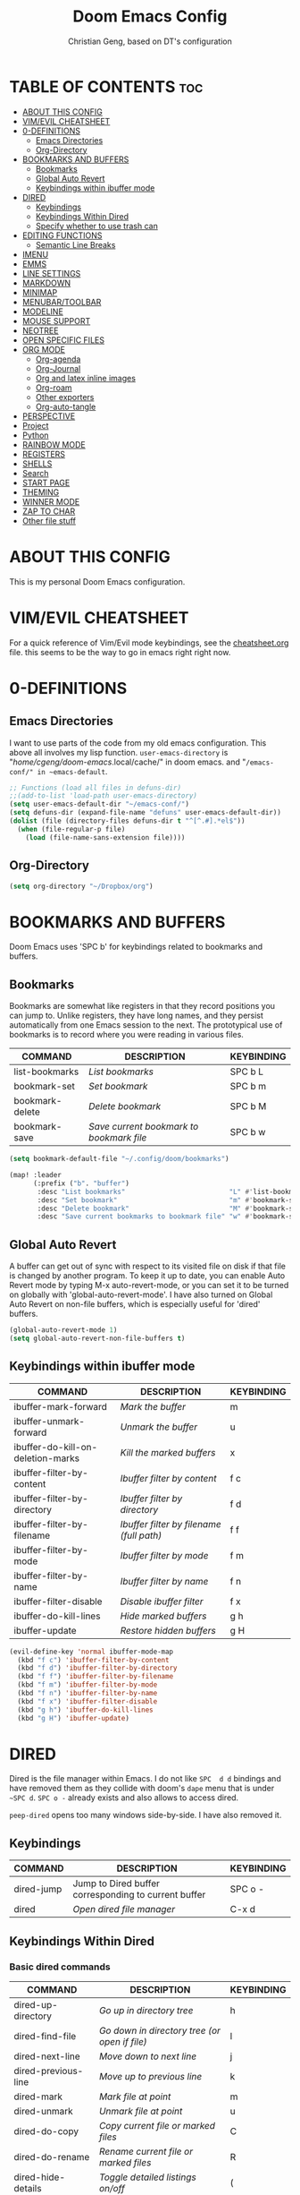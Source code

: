 #+TITLE: Doom Emacs Config
#+AUTHOR: Christian Geng, based on DT's configuration
#+DESCRIPTION: DT's personal Doom Emacs config.
#+STARTUP: showeverything

* TABLE OF CONTENTS :toc:
- [[#about-this-config][ABOUT THIS CONFIG]]
- [[#vimevil-cheatsheet][VIM/EVIL CHEATSHEET]]
- [[#0-definitions][0-DEFINITIONS]]
  - [[#emacs-directories][Emacs Directories]]
  - [[#org-directory][Org-Directory]]
- [[#bookmarks-and-buffers][BOOKMARKS AND BUFFERS]]
  - [[#bookmarks][Bookmarks]]
  - [[#global-auto-revert][Global Auto Revert]]
  - [[#keybindings-within-ibuffer-mode][Keybindings within ibuffer mode]]
- [[#dired][DIRED]]
  - [[#keybindings][Keybindings]]
  - [[#keybindings-within-dired][Keybindings Within Dired]]
  - [[#specify-whether-to-use-trash-can][Specify whether to use trash can]]
- [[#editing-functions][EDITING FUNCTIONS]]
  - [[#semantic-line-breaks][Semantic Line Breaks]]
- [[#imenu][IMENU]]
- [[#emms][EMMS]]
- [[#line-settings][LINE SETTINGS]]
- [[#markdown][MARKDOWN]]
- [[#minimap][MINIMAP]]
- [[#menubartoolbar][MENUBAR/TOOLBAR]]
- [[#modeline][MODELINE]]
- [[#mouse-support][MOUSE SUPPORT]]
- [[#neotree][NEOTREE]]
- [[#open-specific-files][OPEN SPECIFIC FILES]]
- [[#org-mode][ORG MODE]]
  - [[#org-agenda][Org-agenda]]
  - [[#org-journal][Org-Journal]]
  - [[#org-and-latex-inline-images][Org and latex inline images]]
  - [[#org-roam][Org-roam]]
  - [[#other-exporters][Other exporters]]
  - [[#org-auto-tangle][Org-auto-tangle]]
- [[#perspective][PERSPECTIVE]]
- [[#project][Project]]
- [[#python][Python]]
- [[#rainbow-mode][RAINBOW MODE]]
- [[#registers][REGISTERS]]
- [[#shells][SHELLS]]
- [[#search][Search]]
- [[#start-page][START PAGE]]
- [[#theming][THEMING]]
- [[#winner-mode][WINNER MODE]]
- [[#zap-to-char][ZAP TO CHAR]]
- [[#other-file-stuff][Other file stuff]]

* ABOUT THIS CONFIG
:PROPERTIES:
:END:

This is my personal Doom Emacs configuration.

* VIM/EVIL CHEATSHEET
:PROPERTIES:
:END:

For a quick reference of Vim/Evil mode keybindings, see the [[file:./cheatsheet.org][cheatsheet.org]] file.
 this seems to be the way to go in emacs right right now.

* 0-DEFINITIONS

** Emacs Directories
I want to use parts of the code from my old emacs configuration.
This above all involves my lisp function.
~user-emacs-directory~ is "/home/cgeng/doom-emacs/.local/cache/" in doom emacs.
and "~/emacs-conf/" in ~emacs-default~.

#+begin_src emacs-lisp
  ;; Functions (load all files in defuns-dir)
  ;;(add-to-list 'load-path user-emacs-directory)
  (setq user-emacs-default-dir "~/emacs-conf/")
  (setq defuns-dir (expand-file-name "defuns" user-emacs-default-dir))
  (dolist (file (directory-files defuns-dir t "^[^.#].*el$"))
    (when (file-regular-p file)
      (load (file-name-sans-extension file))))
#+end_src

** Org-Directory
#+begin_src emacs-lisp
(setq org-directory "~/Dropbox/org")
#+end_src

* BOOKMARKS AND BUFFERS
Doom Emacs uses 'SPC b' for keybindings related to bookmarks and buffers.

** Bookmarks
Bookmarks are somewhat like registers in that they record positions you can jump to.  Unlike registers, they have long names, and they persist automatically from one Emacs session to the next. The prototypical use of bookmarks is to record where you were reading in various files.

| COMMAND         | DESCRIPTION                            | KEYBINDING |
|-----------------+----------------------------------------+------------|
| list-bookmarks  | /List bookmarks/                         | SPC b L    |
| bookmark-set    | /Set bookmark/                           | SPC b m    |
| bookmark-delete | /Delete bookmark/                        | SPC b M    |
| bookmark-save   | /Save current bookmark to bookmark file/ | SPC b w    |

#+BEGIN_SRC emacs-lisp
(setq bookmark-default-file "~/.config/doom/bookmarks")

(map! :leader
      (:prefix ("b". "buffer")
       :desc "List bookmarks"                          "L" #'list-bookmarks
       :desc "Set bookmark"                            "m" #'bookmark-set
       :desc "Delete bookmark"                         "M" #'bookmark-set
       :desc "Save current bookmarks to bookmark file" "w" #'bookmark-save))
#+END_SRC

** Global Auto Revert
A buffer can get out of sync with respect to its visited file on disk if that file is changed by another program. To keep it up to date, you can enable Auto Revert mode by typing M-x auto-revert-mode, or you can set it to be turned on globally with 'global-auto-revert-mode'.  I have also turned on Global Auto Revert on non-file buffers, which is especially useful for 'dired' buffers.

#+begin_src emacs-lisp
(global-auto-revert-mode 1)
(setq global-auto-revert-non-file-buffers t)
#+end_src

** Keybindings within ibuffer mode
| COMMAND                           | DESCRIPTION                            | KEYBINDING |
|-----------------------------------+----------------------------------------+------------|
| ibuffer-mark-forward              | /Mark the buffer/                        | m          |
| ibuffer-unmark-forward            | /Unmark the buffer/                      | u          |
| ibuffer-do-kill-on-deletion-marks | /Kill the marked buffers/                | x          |
| ibuffer-filter-by-content         | /Ibuffer filter by content/              | f c        |
| ibuffer-filter-by-directory       | /Ibuffer filter by directory/            | f d        |
| ibuffer-filter-by-filename        | /Ibuffer filter by filename (full path)/ | f f        |
| ibuffer-filter-by-mode            | /Ibuffer filter by mode/                 | f m        |
| ibuffer-filter-by-name            | /Ibuffer filter by name/                 | f n        |
| ibuffer-filter-disable            | /Disable ibuffer filter/                 | f x        |
| ibuffer-do-kill-lines             | /Hide marked buffers/                    | g h        |
| ibuffer-update                    | /Restore hidden buffers/                 | g H        |

#+begin_src emacs-lisp
(evil-define-key 'normal ibuffer-mode-map
  (kbd "f c") 'ibuffer-filter-by-content
  (kbd "f d") 'ibuffer-filter-by-directory
  (kbd "f f") 'ibuffer-filter-by-filename
  (kbd "f m") 'ibuffer-filter-by-mode
  (kbd "f n") 'ibuffer-filter-by-name
  (kbd "f x") 'ibuffer-filter-disable
  (kbd "g h") 'ibuffer-do-kill-lines
  (kbd "g H") 'ibuffer-update)
#+end_src

* DIRED

Dired is the file manager within Emacs.
I do not like ~SPC  d d~ bindings and have removed them
as they collide with doom's ~dape~ menu that is under ~~SPC d~.
~SPC o -~ already exists and also allows to access dired.

~peep-dired~ opens too many windows side-by-side.
I have also removed it.

** Keybindings

| COMMAND    | DESCRIPTION                                          | KEYBINDING |
|------------+------------------------------------------------------+------------|
| dired-jump | Jump to Dired buffer corresponding to current buffer | SPC  o -   |
| dired      | /Open dired file manager/                              | C-x d      |

** Keybindings Within Dired
*** Basic dired commands

| COMMAND                | DESCRIPTION                                 | KEYBINDING |
|------------------------+---------------------------------------------+------------|
| dired-up-directory     | /Go up in directory tree/                     | h          |
| dired-find-file        | /Go down in directory tree (or open if file)/ | l          |
| dired-next-line        | /Move down to next line/                      | j          |
| dired-previous-line    | /Move up to previous line/                    | k          |
| dired-mark             | /Mark file at point/                          | m          |
| dired-unmark           | /Unmark file at point/                        | u          |
| dired-do-copy          | /Copy current file or marked files/           | C          |
| dired-do-rename        | /Rename current file or marked files/         | R          |
| dired-hide-details     | /Toggle detailed listings on/off/             | (          |
| dired-git-info-mode    | /Toggle git information on/off/               | )          |
| dired-create-directory | /Create new empty directory/                  | +          |
| dired-diff             | /Compare file at point with another/          | =          |
| dired-subtree-toggle   | /Toggle viewing subtree at point/             | TAB        |


*** Dired commands using regex

| COMMAND                      | DESCRIPTION                                      | KEYBINDING |
|------------------------------+--------------------------------------------------+------------|
| dired-do-shell-command       | Run shell command on marked files                | !          |
| dired-do-async-shell-command | Run shell command asynchronously on marked files | &          |
| dired-mark-files-regexp      | /Mark files using regex/                           | % m        |
| dired-do-copy-regexp         | /Copy files using regex/                           | % C        |
| dired-do-rename-regexp       | /Rename files using regex/                         | % R        |
| dired-mark-files-regexp      | /Mark all files using regex/                       | * %        |

- ~!~ on a marked file guesses what to do with the file: ~xdg-open~  is the guess. Not working with ~&~.

*** File permissions and ownership

| COMMAND         | DESCRIPTION                      | KEYBINDING |
|-----------------+----------------------------------+------------|
| dired-do-chgrp  | /Change the group of marked files/ | g G        |
| dired-do-chmod  | /Change the mode of marked files/  | M          |
| dired-do-chown  | /Change the owner of marked files/ | O          |
| dired-do-rename | /Rename file or all marked files/  | R          |

#+begin_src emacs-lisp
(evil-define-key 'normal dired-mode-map
  (kbd "M-RET") 'dired-display-file
  (kbd "h") 'dired-up-directory
  (kbd "l") 'dired-open-file ; use dired-find-file instead of dired-open.
  (kbd "m") 'dired-mark
  (kbd "t") 'dired-toggle-marks
  (kbd "u") 'dired-unmark
  (kbd "C") 'dired-do-copy
  (kbd "D") 'dired-do-delete
  (kbd "J") 'dired-goto-file
  (kbd "M") 'dired-do-chmod
  (kbd "O") 'dired-do-chown
  (kbd "P") 'dired-do-print
  (kbd "R") 'dired-do-rename
  (kbd "T") 'dired-do-touch
  (kbd "Y") 'dired-copy-filenamecopy-filename-as-kill ; copies filename to kill ring.
  (kbd "Z") 'dired-do-compress
  (kbd "+") 'dired-create-directory
  (kbd "-") 'dired-do-kill-lines
  (kbd "% l") 'dired-downcase
  (kbd "% m") 'dired-mark-files-regexp
  (kbd "% u") 'dired-upcase
  (kbd "* %") 'dired-mark-files-regexp
  (kbd "* .") 'dired-mark-extension
  (kbd "* /") 'dired-mark-directories
  (kbd "; d") 'epa-dired-do-decrypt
  (kbd "; e") 'epa-dired-do-encrypt)
;; Get file icons in dired
;; (add-hook 'dired-mode-hook 'all-the-icons-dired-mode)
;; With dired-open plugin, you can launch external programs for certain extensions
;; For example, I set all .png files to open in 'sxiv' and all .mp4 files to open in 'mpv'
;; sudo apt install sxiv
;; sudo apt install mpv
(setq dired-open-extensions '(("gif" . "sxiv")
                              ("jpg" . "sxiv")
                              ("png" . "sxiv")
                              ("mkv" . "mpv")
                              ("mp4" . "mpv")))

(setq dired-guess-shell-alist-user '(("\\.pdf\\'" "okular")))
(setq dired-guess-shell-alist-user '(("\\.png\'" "sxiv")))
#+end_src

** Specify whether to use trash can

Set to ~t~ if trash can use is desired.

#+begin_src emacs-lisp
(setq delete-by-moving-to-trash nil
      trash-directory "~/.local/share/Trash/files/")
#+end_src

=NOTE=: For convenience, you may want to create a symlink to 'local/share/Trash' in your home directory:
#+begin_example
cd ~/
ln -s ~/.local/share/Trash .
#+end_example

* EDITING FUNCTIONS

TODO: Should be moved to =editing-defuns=!

** Semantic Line Breaks

Using =after-save= hooks is not really useful!


*** Semantic fill region
In 99% of the usecases only the =dwim= version will be required.

#+begin_src emacs-lisp
;; Core function: not interactive, works on any region
(defun cg/semantic-fill-region (start end)
  "Apply semantic fill to region from START to END."
  (let ((fill-column 80))
    (fill-region start end)))

;; Interactive wrapper: acts on region if active, otherwise whole buffer
(defun cg/semantic-fill-dwim ()
  "Semantic fill: region if active, else whole buffer."
  (interactive)
  (if (use-region-p)
      (cg/semantic-fill-region (region-beginning) (region-end))
    (cg/semantic-fill-region (point-min) (point-max))))

;; Explicitly for whole buffer
(defun cg/semantic-fill-buffer ()
  "Semantic fill for the entire buffer."
  (interactive)
  (cg/semantic-fill-region (point-min) (point-max)))

;; Explicitly for region (errors if no region)
(defun cg/semantic-fill-region-interactive (start end)
  "Semantic fill for active region."
  (interactive "r")
  (cg/semantic-fill-region start end))
#+end_src


*** Semantic Line breaks

Test sentences:

Dr. Smith went to Washington, D.C. in 2023. He met with Prof. Johnson; they discussed the project: "Semantic line breaks in Emacs." The meeting was productive! Afterwards, they visited www.example.com. Next, they had lunch at 12:30 p.m. and then returned to the lab.

The experiment started at 9:00. The participants read the instructions carefully; they asked several questions. Data collection began promptly. Results were analyzed using Python. The findings were significant!

The first sentence will not give such good result, the second does.

#+begin_src emacs-lisp
(defun cg/naive-semantic-line-breaks-region (start end)
  "Insert line breaks after sentence-ending punctuation followed by a capital letter."
  (save-excursion
    (goto-char start)
    (while (re-search-forward "\\([\\.\\?!]\\)[ \t]+\\([A-Z]\\)" end t)
      (replace-match (concat "\\1\n\\2")))))


;; Interactive wrapper: region if active, else whole buffer
(defun cg/naive-semantic-line-breaks-dwim ()
  "Semantic line break: region if active, else whole buffer."
  (interactive)
  (if (use-region-p)
      (cg/naive-semantic-line-breaks-region (region-beginning) (region-end))
    (cg/naive-semantic-line-breaks-region (point-min) (point-max))))
#+end_src

* IMENU
Imenu produces menus for accessing locations in documents, typically in the
current buffer. You can access the locations using an ordinary menu (menu bar or
other) or using minibuffer completion, or you can install 'imenu-list' and have
the imenu displayed as a vertical split that you can toggle show/hide.

| COMMAND                 | DESCRIPTION                      | KEYBINDING |
|-------------------------+----------------------------------+------------|
| consult-imenu           | /Menu to jump to places in buffer/ | gO         |
| consult-imenu-multi     | repects all buffers in project   | SPC s I    |
| imenu-list-smart-toggle | /Toggle imenu shown in a sidebar/  | SPC t i    |

#+BEGIN_SRC emacs-lisp
(setq imenu-list-focus-after-activation t)

(map! :leader
      (:prefix ("t" . "Toggle")
       :desc "Toggle imenu shown in a sidebar" "i" #'imenu-list-smart-toggle))

#+END_SRC
* EMMS

| COMMAND               | DESCRIPTION                     | KEYBINDING |
|-----------------------+---------------------------------+------------|
| emms-pause            | /Pause the track/                 | SPC e x    |
| emms-stop             | /Stop the track/                  | SPC e s    |
| emms-previous         | /Play previous track in playlist/ | SPC e p    |
| emms-playlist-mode-go | /Switch to the playlist buffer/   | SPC e a    |
| emms-next             | /Play next track in playlist/     | SPC e n    |


#+begin_src emacs-lisp
(emms-all)
(emms-default-players)
(emms-mode-line 1)
(emms-playing-time 1)
(setq emms-source-file-default-directory "/media/cgeng/TOSHIBA EXT/mp3"
      emms-playlist-buffer-name "*Music*"
      emms-info-asynchronously t
      emms-source-file-directory-tree-function 'emms-source-file-directory-tree-find)
(map! :leader
      (:prefix ("e" . "EMMS audio player")
       :desc "Go to emms playlist"      "a" #'emms-playlist-mode-go
       :desc "Emms pause track"         "x" #'emms-pause
       :desc "Emms stop track"          "s" #'emms-stop
       :desc "Emms play previous track" "p" #'emms-previous
       :desc "Emms play next track"     "n" #'emms-next))
#+end_src

* LINE SETTINGS
I set comment-line to 'SPC TAB TAB' which is a rather comfortable keybinding for me on my ZSA Moonlander keyboard.  The standard Emacs keybinding for comment-line is 'C-x C-;'.  The other keybindings are for commands that toggle on/off various line-related settings.  Doom Emacs uses 'SPC t' for "toggle" commands, so I choose 'SPC t' plus 'key' for those bindings.

| COMMAND                  | DESCRIPTION                               | KEYBINDING  |
|--------------------------+-------------------------------------------+-------------|
| comment-line             | /Comment or uncomment lines/                | SPC TAB TAB |
| hl-line-mode             | /Toggle line highlighting in current frame/ | SPC t h     |
| global-hl-line-mode      | /Toggle line highlighting globally/         | SPC t H     |
| doom/toggle-line-numbers | /Toggle line numbers/                       | SPC t l     |
| toggle-truncate-lines    | /Toggle truncate lines/                     | SPC t t     |

#+BEGIN_SRC emacs-lisp
(setq display-line-numbers-type t)
(map! :leader
      :desc "Comment or uncomment lines"      "TAB TAB" #'comment-line
      (:prefix ("t" . "toggle")
       :desc "Toggle line numbers"            "l" #'doom/toggle-line-numbers
       :desc "Toggle line highlight in frame" "h" #'hl-line-mode
       :desc "Toggle line highlight globally" "H" #'global-hl-line-mode
       :desc "Toggle truncate lines"          "t" #'toggle-truncate-lines))
#+END_SRC

* MARKDOWN

#+begin_src emacs-lisp
(custom-set-faces
 '(markdown-header-face ((t (:inherit font-lock-function-name-face :weight bold :family "variable-pitch"))))
 '(markdown-header-face-1 ((t (:inherit markdown-header-face :height 1.7))))
 '(markdown-header-face-2 ((t (:inherit markdown-header-face :height 1.6))))
 '(markdown-header-face-3 ((t (:inherit markdown-header-face :height 1.5))))
 '(markdown-header-face-4 ((t (:inherit markdown-header-face :height 1.4))))
 '(markdown-header-face-5 ((t (:inherit markdown-header-face :height 1.3))))
 '(markdown-header-face-6 ((t (:inherit markdown-header-face :height 1.2)))))

#+end_src

#+RESULTS:

* MINIMAP
A minimap sidebar displaying a smaller version of the current buffer on either the left or right side. It highlights the currently shown region and updates its position automatically.  Be aware that this minimap program does not work in Org documents.  This is not unusual though because I have tried several minimap programs and none of them can handle Org.

| COMMAND      | DESCRIPTION                               | KEYBINDING |
|--------------+-------------------------------------------+------------|
| minimap-mode | /Toggle minimap-mode/                       | SPC t m    |

#+begin_src emacs-lisp
(setq minimap-window-location 'right)
(map! :leader
      (:prefix ("t" . "toggle")
       :desc "Toggle minimap-mode" "m" #'minimap-mode))
#+end_src

#+RESULTS:
: minimap-mode

* MENUBAR/TOOLBAR

#+begin_src emacs-lisp
(map! :leader
      (:prefix ("t" . "toggle")
       :desc "Toggle menu bar" "M" #'menu-bar-mode))

 (map! :leader
      (:prefix ("t" . "toggle")
       :desc "Toggle menu bar" "T" #'tool-bar-mode))
#+end_src

* MODELINE
The modeline is the bottom status bar that appears in Emacs windows.  For more information on what is available to configure in the Doom modeline, check out:
https://github.com/seagle0128/doom-modeline

#+begin_src emacs-lisp
(set-face-attribute 'mode-line nil :font "Ubuntu Mono-13")
(setq doom-modeline-height 30     ;; sets modeline height
      doom-modeline-bar-width 5   ;; sets right bar width
      doom-modeline-persp-name t  ;; adds perspective name to modeline
      doom-modeline-persp-icon t) ;; adds folder icon next to persp name
#+end_src

* MOUSE SUPPORT
Adding mouse support in the terminal version of Emacs.

#+begin_src emacs-lisp
;; should be moved to dedicated function
;; (add-to-list 'load-path "~/.config/doom/lisp/")
;; (require 'cg-utils)  ;; or (load "cg-utils.el")

(defun cg/toggle-mouse-and-line-numbers ()
  "Toggle xterm-mouse-mode and line numbers together.
When mouse mode is disabled, also disable line numbers for easier copy-paste."
  (interactive)
  (if xterm-mouse-mode
      (progn
        (xterm-mouse-mode -1)
        (display-line-numbers-mode -1)
        (message "xterm-mouse-mode OFF, line numbers OFF"))
    (xterm-mouse-mode 1)
    (display-line-numbers-mode 1)
    (message "xterm-mouse-mode ON, line numbers ON")))

(unless (display-graphic-p)
  (map! :leader
        (:prefix ("t" . "toggle")
         :desc "Toggle xterm-mouse-mode" "M" #'cg/toggle-mouse-and-line-numbers )))
#+end_src

* NEOTREE
Neotree is a file tree viewer.  When you open neotree, it jumps to the current file thanks to neo-smart-open.  The neo-window-fixed-size setting makes the neotree width be adjustable.  Doom Emacs had no keybindings set for neotree.  Since Doom Emacs uses 'SPC t' for 'toggle' keybindings, I used 'SPC t n' for toggle-neotree.

| COMMAND        | DESCRIPTION               | KEYBINDING |
|----------------+---------------------------+------------|
| neotree-toggle | /Toggle neotree/            | SPC t n    |
| neotree- dir   | /Open directory in neotree/ | SPC d n    |

#+BEGIN_SRC emacs-lisp
(after! neotree
  (setq neo-smart-open t
        neo-window-fixed-size nil))
(after! doom-themes
  (setq doom-neotree-enable-variable-pitch t))
(map! :leader
      :desc "Toggle neotree file viewer" "t n" #'neotree-toggle
      :desc "Open directory in neotree"  "d n" #'neotree-dir)
#+END_SRC

* OPEN SPECIFIC FILES
Keybindings to open files that I work with all the time using the find-file command, which is the interactive file search that opens with 'C-x C-f' in GNU Emacs or 'SPC f f' in Doom Emacs.  These keybindings use find-file non-interactively since we specify exactly what file to open.  The format I use for these bindings is 'SPC =' plus 'key' since Doom Emacs does not use 'SPC ='.

=NOTE=: Doom Emacs already has a function 'doom/open-private-config' set to the keybinding 'SPC f p'.  This allows you to open any file in your HOME/.config/doom directory, so the following keybindings that I created are not really necessary, but I created this section as an example of how to to create bindings that open specific files on your system.

| PATH TO FILE                  | DESCRIPTION                 | KEYBINDING |
|-------------------------------+-----------------------------+------------|
| ~/.config/doom/start.org      | /Edit start.org (start page)/ | SPC = =    |
| ~/Dropbox/org/agenda.org      | /Edit agenda file/            | SPC = a    |
| ~/.config/doom/config.org     | /Edit doom config.org/        | SPC = c    |
| ~/.config/doom/init.el        | /Edit doom init.el/           | SPC = i    |
| ~/.config/doom/packages.el    | /Edit doom packages.el/       | SPC = p    |
| ~/.config/doom/eshell/aliases | /Edit eshell aliases/         | SPC = e a  |
| ~/.config/doom/eshell/profile | /Edit eshell profile/         | SPC = e p  |

#+BEGIN_SRC emacs-lisp
(map! :leader
      (:prefix ("=" . "open file")
       :desc "Edit agenda file"      "=" #'(lambda () (interactive) (find-file "~/.config/doom/start.org"))
       ;; :desc "Edit agenda file"      "a" #'(lambda () (interactive) (find-file "~/nc/Org/agenda.org"))
       :desc "Edit doom config.org"  "c" #'(lambda () (interactive) (find-file "~/.config/doom/config.org"))
       :desc "Edit doom init.el"     "i" #'(lambda () (interactive) (find-file "~/.config/doom/init.el"))
       :desc "Edit doom packages.el" "p" #'(lambda () (interactive) (find-file "~/.config/doom/packages.el"))))
(map! :leader
      (:prefix ("= e" . "open eshell files")
       :desc "Edit eshell aliases"   "a" #'(lambda () (interactive) (find-file "~/.config/doom/eshell/aliases"))
       :desc "Edit eshell profile"   "p" #'(lambda () (interactive) (find-file "~/.config/doom/eshell/profile"))))
#+END_SRC

 Note: commented out agenda.org

* ORG MODE

- *Org Agenda* displays tasks, deadlines, and scheduled items from files in `org-agenda-files`.
- *Org Capture* lets you quickly add entries to any Org file via templates.
  Captured tasks only appear in the agenda if their file is in `org-agenda-files`.
- *Journaling* can be done either with capture templates (single file)
  or with `org-journal` (daily files in a directory).
- *Org-roam* manages networked notes, separate from agenda and journal.

*** Current State

- Capture and journaling use separate files and locations.
- Only files in `org-agenda-files` contribute items to the agenda.
- Org-roam notes are not included in agenda or journal views.

*** Recommendation

- Unify journal and capture destinations if you want all entries together.
- Add all relevant files to `org-agenda-files` for a complete agenda view.

** Org-agenda

#+begin_src emacs-lisp
(after! org
    (setq org-agenda-files
        (list
         (joindirs org-directory "agenda.org")
         )
        ))
(setq
   ;; org-fancy-priorities-list '("[A]" "[B]" "[C]")
   ;; org-fancy-priorities-list '("❗" "[B]" "[C]")
   org-fancy-priorities-list '("🟥" "🟧" "🟨")
   org-priority-faces
   '((?A :foreground "#ff6c6b" :weight bold)
     (?B :foreground "#98be65" :weight bold)
     (?C :foreground "#c678dd" :weight bold))
   org-agenda-block-separator 8411)

(setq org-agenda-custom-commands
      '(("v" "A better agenda view"
         ((tags "PRIORITY=\"A\""
                ((org-agenda-skip-function '(org-agenda-skip-entry-if 'todo 'done))
                 (org-agenda-overriding-header "High-priority unfinished tasks:")))
          (tags "PRIORITY=\"B\""
                ((org-agenda-skip-function '(org-agenda-skip-entry-if 'todo 'done))
                 (org-agenda-overriding-header "Medium-priority unfinished tasks:")))
          (tags "PRIORITY=\"C\""
                ((org-agenda-skip-function '(org-agenda-skip-entry-if 'todo 'done))
                 (org-agenda-overriding-header "Low-priority unfinished tasks:")))
          (tags "customtag"
                ((org-agenda-skip-function '(org-agenda-skip-entry-if 'todo 'done))
                 (org-agenda-overriding-header "Tasks marked with customtag:")))

          (agenda "")
          (alltodo "")))))
#+end_src

** Org-Journal

| COMMAND               | DESCRIPTION             | KEYBINDING |
|-----------------------+-------------------------+------------|
| org-journal-new-entry | Add a new journal entry | SPC n j j  |

#+begin_src emacs-lisp
(setq org-journal-dir (joindirs org-directory "journal")
      org-journal-date-prefix "#+TITLE: "
      org-journal-time-prefix "* "
      org-journal-date-format "%A, %-d. %B %Y"
      org-journal-file-format "%Y-%m-%d.org")
#+end_src

** Org and latex inline images

| Keybinding | Action                       |
|------------+------------------------------|
| SPC m v l  | Toggle LaTeX fragment images |
| SPC m v i  | Toggle inline images         |

Nicer formula

#+begin_src emacs-lisp
(setq org-preview-latex-default-process 'dvisvgm)
(after! org
  (map! :map org-mode-map
        :localleader
        (:prefix ("v" . "view/toggle")
         :desc "Toggle LaTeX fragments" "l" #'org-toggle-latex-fragment
         :desc "Toggle inline images"   "i" #'org-toggle-inline-images)))
#+end_src

** Org-roam
[[https://github.com/org-roam/org-roam][Org-roam]] is a plain-text knowledge management system.  Org-roam borrows principles from the =Zettelkasten= method, providing a solution for non-hierarchical note-taking.  It should also work as a plug-and-play solution for anyone already using Org-mode for their personal wiki.

| COMMAND                | DESCRIPTION                        | KEYBINDING |
|------------------------+------------------------------------+------------|
| completion-at-point    | /Completion of node-insert at point/ | SPC n r c  |
| org-roam-node-find     | /Find node or create a new one/      | SPC n r f  |
| org-roam-graph         | /Show graph of all nodes/            | SPC n r g  |
| org-roam-node-insert   | /Insert link to a node -> backlink/  | SPC n r i  |
| org-roam-capture       | /Capture to node/                    | SPC n r n  |
| org-roam-buffer-toggle | /Toggle roam buffer/                 | SPC n r r  |

#+begin_src emacs-lisp

(after! org
  (when (display-graphic-p)
    (setq org-roam-directory (expand-file-name "roam" org-directory)
          org-roam-graph-viewer "/usr/bin/google-chrome")))

(map! :leader
      (:prefix ("n r" . "org-roam")
       :desc "Completion at point" "c" #'completion-at-point
       :desc "Find node"           "f" #'org-roam-node-find
       :desc "Show graph"          "g" #'org-roam-graph
       :desc "Insert node"         "i" #'org-roam-node-insert
       :desc "Capture to node"     "n" #'org-roam-capture
       :desc "Toggle roam buffer"  "r" #'org-roam-buffer-toggle))

#+end_src

** Other exporters

#+begin_src emacs-lisp
(use-package! ox-gfm
  :after org)
#+end_src

** Org-auto-tangle
=org-auto-tangle= allows you to add the option =#+auto_tangle: t= in your Org file so that it automatically tangles when you save the document.  I have made adding this to your file even easier by creating a function 'dt/insert-auto-tangle-tag' and setting it to a keybinding 'SPC i a'.

#+begin_src emacs-lisp
(use-package! org-auto-tangle
  :defer t
  :hook (org-mode . org-auto-tangle-mode)
  :config
  (setq org-auto-tangle-default t))

(defun dt/insert-auto-tangle-tag ()
  "Insert auto-tangle tag in a literate config."
  (interactive)
  (evil-org-open-below 1)
  (insert "#+auto_tangle: t ")
  (evil-force-normal-state))

(map! :leader
      :desc "Insert auto_tangle tag" "i a" #'dt/insert-auto-tangle-tag)
#+end_src

* PERSPECTIVE
Perspective provides multiple named workspaces (or "perspectives") in Emacs, similar to having multiple desktops in window managers like Awesome and XMonad.  Each perspective has its own buffer list and its own window layout, making it easy to work on many separate projects without getting lost in all the buffers.  Switching to a perspective activates its window configuration, and when in a perspective, only its buffers are available (by default).  Doom Emacs uses 'SPC some_key' for binding some of the perspective commands, so I used this binging format for the perspective bindings that I created..

| COMMAND                    | DESCRIPTION                         | KEYBINDING |
|----------------------------+-------------------------------------+------------|
| persp-switch               | /Switch to perspective NAME/          | SPC DEL    |
| persp-switch-to-buffer     | /Switch to buffer in perspective/     | SPC ,      |
| persp-next                 | /Switch to next perspective/          | SPC ]      |
| persp-prev                 | /Switch to previous perspective/      | SPC [      |
| persp-add-buffer           | /Add a buffer to current perspective/ | SPC +      |
| persp-remove-by-name       | /Remove perspective by name/          | SPC -      |
| +workspace/switch-to-{0-9} | /Switch to workspace n/               | SPC 0-9    |

#+begin_src emacs-lisp
(map! :leader
      :desc "Switch to perspective NAME"       "DEL" #'persp-switch
      :desc "Switch to buffer in perspective"  "," #'persp-switch-to-buffer
      :desc "Switch to next perspective"       "]" #'persp-next
      :desc "Switch to previous perspective"   "[" #'persp-prev
      :desc "Add a buffer current perspective" "+" #'persp-add-buffer
      :desc "Remove perspective by name"       "-" #'persp-remove-by-name)
#+end_src

* Project

#+begin_src emacs-lisp
(map! :leader
      :desc "Projectile run shell" "p S" #'projectile-run-shell
      :desc "Open eshell here"     "p E" #'eshell
      :desc "Open term here"       "p T" (cmd! (let ((default-directory (projectile-project-root))) (term (getenv "SHELL")))))
#+end_src

* Python

#+begin_src emacs-lisp
(after! lsp-mode
  (setq lsp-pyright-python-executable-cmd "python") ;; or path to your venv's python
  (setq lsp-pyright-typechecking-mode "basic"))      ;; optional, for type checking level
#+end_src
* RAINBOW MODE
Rainbox mode displays the actual color for any hex value color.  It's such a nice feature that I wanted it turned on all the time, regardless of what mode I am in.  The following creates a global minor mode for rainbow-mode and enables it (exception: org-agenda-mode since rainbow-mode destroys all highlighting in org-agenda).

#+begin_src emacs-lisp
(define-globalized-minor-mode global-rainbow-mode rainbow-mode
  (lambda ()
    (when (not (memq major-mode
                (list 'org-agenda-mode)))
     (rainbow-mode 1))))
(global-rainbow-mode 1 )
#+end_src

* REGISTERS
Emacs registers are compartments where you can save text, rectangles and
positions for later use. Once you save text or a rectangle in a register, you
can copy it into the buffer once or many times; once you save a position in a
register, you can jump back to that position once or many times. The default GNU
Emacs keybindings for these commands (with the exception of consult-register)
involves 'C-x r' followed by one or more other keys. I wanted to make this a
little more user friendly, and since I am using Doom Emacs, I choose to replace
the 'C-x r' part of the key chords with 'SPC r'.

| COMMAND                          | DESCRIPTION                      | KEYBINDING |
|----------------------------------+----------------------------------+------------|
| copy-to-register                 | /Copy to register/                 | SPC r c    |
| frameset-to-register             | /Frameset to register/             | SPC r f    |
| insert-register                  | /Insert contents of register/      | SPC r i    |
| jump-to-register                 | /Jump to register/                 | SPC r j    |
| list-registers                   | /List registers/                   | SPC r l    |
| number-to-register               | /Number to register/               | SPC r n    |
| consult-register                 | /Interactively choose a register/  | SPC r r    |
| view-register                    | /View a register/                  | SPC r v    |
| window-configuration-to-register | /Window configuration to register/ | SPC r w    |
| increment-register               | /Increment register/               | SPC r +    |
| point-to-register                | /Point to register/                | SPC r SPC  |

#+BEGIN_SRC emacs-lisp
(map! :leader
      (:prefix ("r" . "registers")
       :desc "Copy to register" "c" #'copy-to-register
       :desc "Frameset to register" "f" #'frameset-to-register
       :desc "Insert contents of register" "i" #'insert-register
       :desc "Jump to register" "j" #'jump-to-register
       :desc "List registers" "l" #'list-registers
       :desc "Number to register" "n" #'number-to-register
       :desc "Interactively choose a register" "r" #'consult-register
       :desc "View a register" "v" #'view-register
       :desc "Window configuration to register" "w" #'window-configuration-to-register
       :desc "Increment register" "+" #'increment-register
       :desc "Point to register" "SPC" #'point-to-register))
#+END_SRC

* SHELLS
Settings for the various shells and terminal emulators within Emacs.

| COMMAND             | DESCRIPTION                | KEYBINDING |
|---------------------+----------------------------+------------|
| eshell              | /Launch the eshell/          | SPC e s    |
| +eshell/toggle      | /Toggle eshell popup window/ | SPC e t    |
| counsel-esh-history | /Browse the eshell history/  | SPC e h    |
| +vterm/toggle       | /Toggle vterm popup window/  | SPC v t    |


I am noch using ~fish~ as my shell as it is often not installed!

#+BEGIN_SRC emacs-lisp
(setq shell-file-name "/bin/bash"
      vterm-max-scrollback 5000)
(setq eshell-rc-script "~/.config/doom/eshell/profile"
      eshell-aliases-file "~/.config/doom/eshell/aliases"
      eshell-history-size 5000
      eshell-buffer-maximum-lines 5000
      eshell-hist-ignoredups t
      eshell-scroll-to-bottom-on-input t
      eshell-destroy-buffer-when-process-dies t
      eshell-visual-commands'("bash" "fish" "htop" "ssh" "top" "zsh"))
(map! :leader
      :desc "Eshell"                 "e s" #'eshell
      :desc "Eshell popup toggle"    "e t" #'+eshell/toggle
      :desc "Counsel eshell history" "e h" #'counsel-esh-history
      :desc "Vterm popup toggle"     "v t" #'+vterm/toggle)
#+END_SRC

* Search

I liked the feature in helm that allowed me to
have a word under cursor hightlighted
that then would be the input to search functions like
`helm-swoop`, `helm-find-file` etc.
THis is is the first step in that direction for the `consult`
system that I am using now. Not working for words marked
with `*` yet.

#+BEGIN_SRC emacs-lisp

(defun my/consult-dwim-input (orig-fn &rest args)
  "Advice to use region or symbol at point as initial input."
  (let ((input (if (use-region-p)
                   (buffer-substring-no-properties (region-beginning) (region-end))
                 (thing-at-point 'symbol t))))
    (apply orig-fn (append args (list input)))))

 (advice-add 'consult-line :around #'my/consult-dwim-input)
 (advice-add 'consult-ripgrep :around #'my/consult-dwim-input)

(dolist (fn '(consult-line consult-ripgrep consult-grep consult-find))
  (advice-add fn :around #'my/consult-dwim-input))
#+END_SRC

#+RESULTS:

* START PAGE
Instead of using Doom's Dashboard or the Emacs Dashboard program, I have decided to just set an custom start file as my "dashboard" since it allows me more customization options.  I have added to the 'start-mode-hook' the argument 'read-only-mode'.  This is to prevent accidental editing of the start file, and to prevent clashes with the 'start-mode' specific keybindings.  You can toggle on/off read-only-mode with 'SPC t r'.

#+begin_src emacs-lisp
(setq initial-buffer-choice "~/.config/doom/start.org")

(define-minor-mode start-mode
  "Provide functions for custom start page."
  :lighter " start"
  :keymap (let ((map (make-sparse-keymap)))
          ;;(define-key map (kbd "M-z") 'eshell)
            (evil-define-key 'normal start-mode-map
              (kbd "1") '(lambda () (interactive) (find-file "~/.config/doom/config.org"))
              (kbd "2") '(lambda () (interactive) (find-file "~/.config/doom/init.el"))
              (kbd "3") '(lambda () (interactive) (find-file "~/.config/doom/packages.el"))
              (kbd "4") '(lambda () (interactive) (find-file "~/.config/doom/eshell/aliases"))
              (kbd "5") '(lambda () (interactive) (find-file "~/.config/doom/eshell/profile")))
          map))

(add-hook 'start-mode-hook 'read-only-mode) ;; make start.org read-only; use 'SPC t r' to toggle off read-only.
(provide 'start-mode)
#+end_src

* THEMING

#+begin_src emacs-lisp
(setq doom-theme 'doom-henna)
(map! :leader
      :desc "Load new theme" "h t" #consult-theme)
#+end_src

* WINNER MODE
Winner mode has been included with GNU Emacs since version 20.  This is a global minor mode and, when activated, it allows you to “undo” (and “redo”) changes in the window configuration with the key commands 'SCP w <left>' and 'SPC w <right>'.

#+BEGIN_SRC emacs-lisp
(map! :leader
      (:prefix ("w" . "window")
       :desc "Winner redo" "<right>" #'winner-redo
       :desc "Winner undo" "<left>"  #'winner-undo))
#+END_SRC

* ZAP TO CHAR
Emacs provides a 'zap-to-char' command that kills from the current point to a character.  It is bound to 'M-z' in standard GNU Emacs but since Doom Emacs uses 'SPC' as its leader key and does not have 'SPC z' binded to anything, it just makes since to use it for 'zap-to-char'.  Note that 'zap-to-char' can be used with the universal argument 'SPC u' to modify its behavior.  Examples of 'zap-to-char' usage are listed in the table below:

| KEYBINDING                | WHAT IS DOES                                               |
|---------------------------+------------------------------------------------------------|
| SPC z e                   | /deletes all chars to the next occurrence of 'e'/            |
| SPC u 2 SPC z e           | /deletes all chars to the second occurrence of 'e'/          |
| SPC u - SPC z e           | /deletes all chars to the previous occurrence of 'e'/        |
| SPC u - 2 SPC z e         | /deletes all chars to the second previous occurrence of 'e'/ |
| SPC u 1 0 0 SPC u SPC z e | /deletes all chars to the 100th occurrence of 'e'/           |

=TIP=: The universal argument (SPC u) can only take a single integer by default.  If you need to use a multi-digit number (like 100 in the last example in the table above), then you must terminate the universal argument with another 'SPC u' after typing the number.

'zap-up-to-char' is an alternative command that does not zap the char specified.  It is binded to 'SPC Z'.  It can also be used in conjunction with the universal argument 'SPC u' in similar fashion to the the 'zap-to-char' examples above.

=NOTE=:  Vim (evil mode) has similar functionality builtin.  You can delete to the next occurrence of 'e' by using 'dte' in normal.  To delete to the next occurrence of 'e' including the 'e', then you would use 'dfe'.  And you can modify 'dt' and 'df' by prefixing them with numbers, so '2dte' would delete to the second occurrence of 'e'.

#+BEGIN_SRC emacs-lisp
(map! :leader
      :desc "Zap to char"    "z" #'zap-to-char
      :desc "Zap up to char" "Z" #'zap-up-to-char)
#+END_SRC

* Other file stuff

#+begin_src emacs-lisp
(map! :leader
      :desc "Find file at point"
      "f ." #'find-file-at-point)
#+end_src

